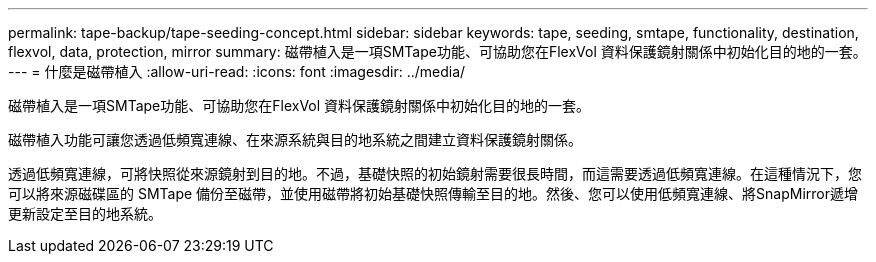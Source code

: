 ---
permalink: tape-backup/tape-seeding-concept.html 
sidebar: sidebar 
keywords: tape, seeding, smtape, functionality, destination, flexvol, data, protection, mirror 
summary: 磁帶植入是一項SMTape功能、可協助您在FlexVol 資料保護鏡射關係中初始化目的地的一套。 
---
= 什麼是磁帶植入
:allow-uri-read: 
:icons: font
:imagesdir: ../media/


[role="lead"]
磁帶植入是一項SMTape功能、可協助您在FlexVol 資料保護鏡射關係中初始化目的地的一套。

磁帶植入功能可讓您透過低頻寬連線、在來源系統與目的地系統之間建立資料保護鏡射關係。

透過低頻寬連線，可將快照從來源鏡射到目的地。不過，基礎快照的初始鏡射需要很長時間，而這需要透過低頻寬連線。在這種情況下，您可以將來源磁碟區的 SMTape 備份至磁帶，並使用磁帶將初始基礎快照傳輸至目的地。然後、您可以使用低頻寬連線、將SnapMirror遞增更新設定至目的地系統。
